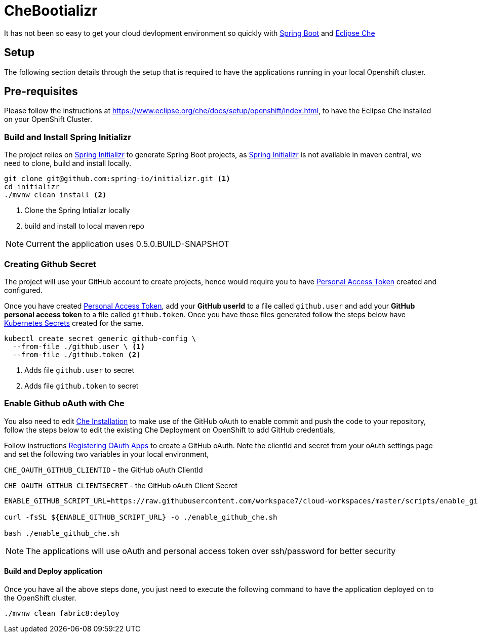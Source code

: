= CheBootializr

It has not been so easy to get your cloud devlopment environment so quickly with https://projects.spring.io/spring-boot/[Spring Boot]
and https://www.eclipse.org[Eclipse Che]


== Setup

The following section details through the setup that is required to have the applications running in your
local Openshift cluster.

[[pre-req]]
== Pre-requisites

Please follow the instructions at https://www.eclipse.org/che/docs/setup/openshift/index.html, to have
the Eclipse Che installed on your OpenShift Cluster.

[[build]]
=== Build and Install Spring Initializr

The project relies on https://docs.spring.io/initializr[Spring Initializr] to generate Spring Boot projects,
as https://docs.spring.io/initializr[Spring Initializr] is not available in maven central, we need to
clone, build and install locally.

[source,sh]
----
git clone git@github.com:spring-io/initializr.git <1>
cd initializr
./mvnw clean install <2>
----

<1> Clone the Spring Intializr locally
<2> build and install to local maven repo

NOTE: Current the application uses 0.5.0.BUILD-SNAPSHOT

[[github-token-gen]]
=== Creating Github Secret

The project will use your GitHub account to create projects, hence would require you to have
https://help.github.com/articles/creating-a-personal-access-token-for-the-command-line/[Personal Access Token]
created and configured.

Once you have created https://help.github.com/articles/creating-a-personal-access-token-for-the-command-line/[Personal Access Token],
add your **GitHub userId** to a file called `github.user` and add your **GitHub personal access token** to a
file called `github.token`. Once you have those files generated follow the steps below have https://kubernetes.io/docs/concepts/configuration/secret/[Kubernetes Secrets]
created for the same.

[source,sh]
----
kubectl create secret generic github-config \
  --from-file ./github.user \ <1>
  --from-file ./github.token <2>
----

<1> Adds file `github.user` to secret
<2> Adds file `github.token` to secret


=== Enable Github oAuth with Che

You also need to edit <<pre-req,Che Installation>> to make use of the GitHub oAuth to enable commit and push the code to
your repository, follow the steps below to edit the existing Che Deployment on OpenShift to add GitHub credentials,

Follow instructions https://developer.github.com/apps/building-integrations/setting-up-and-registering-oauth-apps/registering-oauth-apps/[Registering OAuth Apps]
to create a GitHub oAuth. Note the clientId and secret from your oAuth settings page and set the following two variables in your local environment,

`CHE_OAUTH_GITHUB_CLIENTID` - the GitHub oAuth ClientId

`CHE_OAUTH_GITHUB_CLIENTSECRET` - the GitHub oAuth Client Secret


[source,sh]
----

ENABLE_GITHUB_SCRIPT_URL=https://raw.githubusercontent.com/workspace7/cloud-workspaces/master/scripts/enable_github_oauth.sh

curl -fsSL ${ENABLE_GITHUB_SCRIPT_URL} -o ./enable_github_che.sh

bash ./enable_github_che.sh

----

NOTE: The applications will use oAuth and personal access token over ssh/password for better security


==== Build and Deploy application

Once you have all the above steps done, you just need to execute the following command to have the application deployed
on to the OpenShift cluster.

[source,sh]
----
./mvnw clean fabric8:deploy
----

